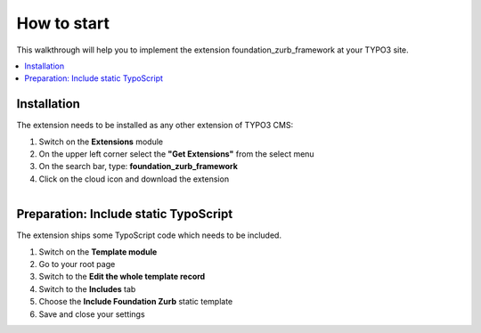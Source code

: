 .. _howToStart:

How to start
============
This walkthrough will help you to implement the extension foundation_zurb_framework at your
TYPO3 site.

.. only:: html

.. contents::
        :local:
        :depth: 1

.. _installation:

Installation
------------------

The extension needs to be installed as any other extension of TYPO3 CMS:

1. Switch on the **Extensions** module
2. On the upper left corner select the **"Get Extensions"** from the select menu
3. On the search bar, type: **foundation_zurb_framework**
4. Click on the cloud icon and download the extension


.. figure:: ../../../Images/Introduction/installation.png
   :width: 700px
   :align: left
   :alt: Installation

.. _preparation:

Preparation: Include static TypoScript
----------------------

The extension ships some TypoScript code which needs to be included.

1. Switch on the **Template module**
2. Go to your root page
3. Switch to the **Edit the whole template record**
4. Switch to the **Includes** tab
5. Choose the **Include Foundation Zurb** static template
6. Save and close your settings


.. figure:: ../../../Images/Introduction/template_edit.png
   :width: 700px
   :align: left
   :alt: Template Edit

.. figure:: ../../../Images/Introduction/static.png
   :width: 700px
   :align: left
   :alt: Static Template
   
